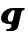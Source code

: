 SplineFontDB: 3.2
FontName: 0000_0000.ttf
FullName: Untitled33
FamilyName: Untitled33
Weight: Regular
Copyright: Copyright (c) 2021, 
UComments: "2021-10-20: Created with FontForge (http://fontforge.org)"
Version: 001.000
ItalicAngle: 0
UnderlinePosition: -100
UnderlineWidth: 50
Ascent: 800
Descent: 200
InvalidEm: 0
LayerCount: 2
Layer: 0 0 "Back" 1
Layer: 1 0 "Fore" 0
XUID: [1021 412 1318575179 9035858]
OS2Version: 0
OS2_WeightWidthSlopeOnly: 0
OS2_UseTypoMetrics: 1
CreationTime: 1634731554
ModificationTime: 1634731554
OS2TypoAscent: 0
OS2TypoAOffset: 1
OS2TypoDescent: 0
OS2TypoDOffset: 1
OS2TypoLinegap: 0
OS2WinAscent: 0
OS2WinAOffset: 1
OS2WinDescent: 0
OS2WinDOffset: 1
HheadAscent: 0
HheadAOffset: 1
HheadDescent: 0
HheadDOffset: 1
OS2Vendor: 'PfEd'
DEI: 91125
Encoding: ISO8859-1
UnicodeInterp: none
NameList: AGL For New Fonts
DisplaySize: -48
AntiAlias: 1
FitToEm: 0
BeginChars: 256 1

StartChar: g
Encoding: 103 103 0
Width: 640
Flags: HW
LayerCount: 2
Fore
SplineSet
607 337 m 1
 620 391 l 1
 317 391 l 2
 283 391 248.833333333 384.833333333 214.5 372.5 c 128
 180.166666667 360.166666667 149.166666667 342.833333333 121.5 320.5 c 128
 93.8333333333 298.166666667 71.1666666667 271.666666667 53.5 241 c 128
 35.8333333333 210.333333333 27 177 27 141 c 0
 27 95 45.1666666667 60 81.5 36 c 128
 117.833333333 12 170.666666667 0 240 0 c 0
 271.333333333 0 287 -11.6666666667 287 -35 c 0
 287 -62.3333333333 276.666666667 -82 256 -94 c 128
 235.333333333 -106 204.666666667 -112 164 -112 c 1
 152 -160 l 1
 286 -160 l 2
 306 -160 325.333333333 -157.5 344 -152.5 c 128
 362.666666667 -147.5 379.5 -140.333333333 394.5 -131 c 128
 409.5 -121.666666667 422.166666667 -110.5 432.5 -97.5 c 128
 442.833333333 -84.5 450 -70 454 -54 c 2
 537 289 l 2
 540.333333333 303.666666667 546.333333333 315.333333333 555 324 c 128
 563.666666667 332.666666667 578.666666667 337 600 337 c 2
 607 337 l 1
322 108 m 2
 314 74.6666666667 293.333333333 58 260 58 c 0
 237.333333333 58 221 65.8333333333 211 81.5 c 128
 201 97.1666666667 196 116 196 138 c 0
 196 166.666666667 201.833333333 193.333333333 213.5 218 c 128
 225.166666667 242.666666667 238.5 263.666666667 253.5 281 c 128
 268.5 298.333333333 283.166666667 312 297.5 322 c 128
 311.833333333 332 321.333333333 337 326 337 c 0
 339.333333333 337 349.5 335.5 356.5 332.5 c 128
 363.5 329.5 367 323.333333333 367 314 c 0
 367 311.333333333 366.833333333 307.833333333 366.5 303.5 c 128
 366.166666667 299.166666667 365.333333333 295.333333333 364 292 c 2
 322 108 l 2
EndSplineSet
EndChar
EndChars
EndSplineFont
